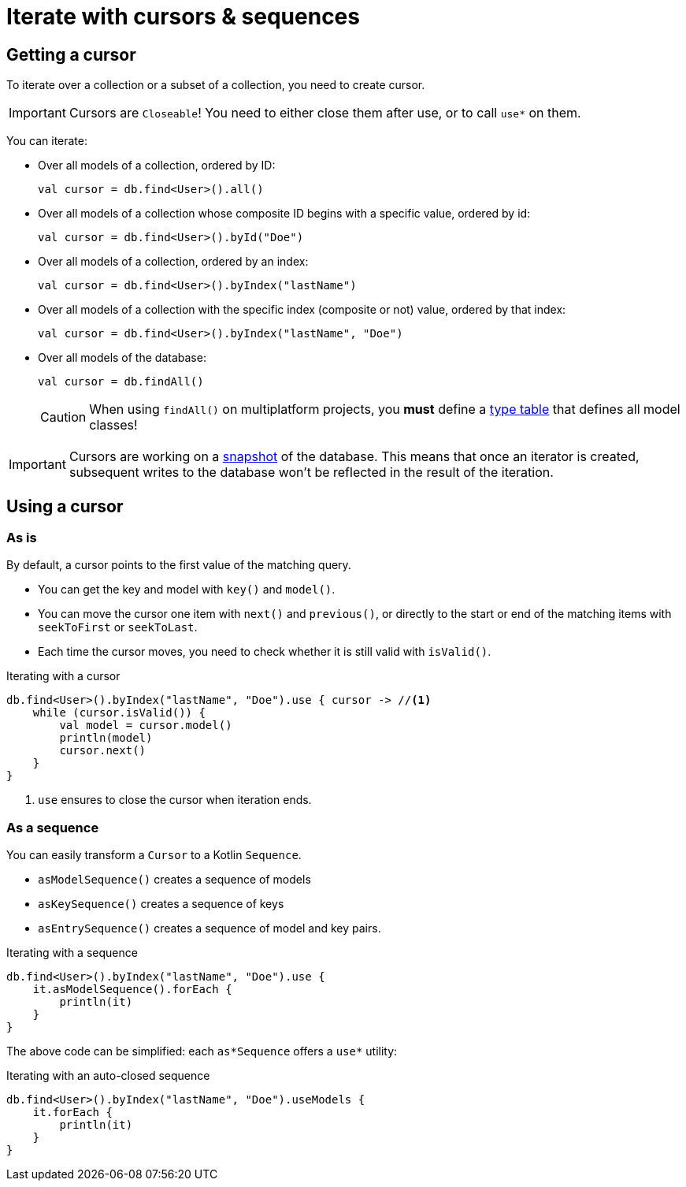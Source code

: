 = Iterate with cursors & sequences

[[getting-cursor]]
== Getting a cursor

To iterate over a collection or a subset of a collection, you need to create cursor.

IMPORTANT: Cursors are `Closeable`! You need to either close them after use, or to call `use*` on them.

You can iterate:

- Over all models of a collection, ordered by ID:
+
[source,kotlin]
----
val cursor = db.find<User>().all()
----
+
- Over all models of a collection whose composite ID begins with a specific value, ordered by id:
+
[source,kotlin]
----
val cursor = db.find<User>().byId("Doe")
----
+
- Over all models of a collection, ordered by an index:
+
[source,kotlin]
----
val cursor = db.find<User>().byIndex("lastName")
----
- Over all models of a collection with the specific index (composite or not) value, ordered by that index:
+
[source,kotlin]
----
val cursor = db.find<User>().byIndex("lastName", "Doe")
----
+
- Over all models of the database:
+
[source,kotlin]
----
val cursor = db.findAll()
----
+
CAUTION: When using `findAll()` on multiplatform projects, you *must* define a xref:defining-data-model.adoc#type-table[type table] that defines all model classes!

IMPORTANT: Cursors are working on a xref:consistency.adoc#snapshot[snapshot] of the database.
This means that once an iterator is created, subsequent writes to the database won't be reflected in the result of the iteration.

== Using a cursor

=== As is

By default, a cursor points to the first value of the matching query.

- You can get the key and model with `key()` and `model()`.
- You can move the cursor one item with `next()` and `previous()`, or directly to the start or end of the matching items with `seekToFirst` or `seekToLast`. +
- Each time the cursor moves, you need to check whether it is still valid with `isValid()`.

[source,kotlin]
.Iterating with a cursor
----
db.find<User>().byIndex("lastName", "Doe").use { cursor -> //<1>
    while (cursor.isValid()) {
        val model = cursor.model()
        println(model)
        cursor.next()
    }
}
----
<1> `use` ensures to close the cursor when iteration ends.


=== As a sequence

You can easily transform a `Cursor` to a Kotlin `Sequence`.

* `asModelSequence()` creates a sequence of models
* `asKeySequence()` creates a sequence of keys
* `asEntrySequence()` creates a sequence of model and key pairs.

[source,kotlin]
.Iterating with a sequence
----
db.find<User>().byIndex("lastName", "Doe").use {
    it.asModelSequence().forEach {
        println(it)
    }
}
----

The above code can be simplified: each `as*Sequence` offers a `use*` utility:

[source,kotlin]
.Iterating with an auto-closed sequence
----
db.find<User>().byIndex("lastName", "Doe").useModels {
    it.forEach {
        println(it)
    }
}
----
